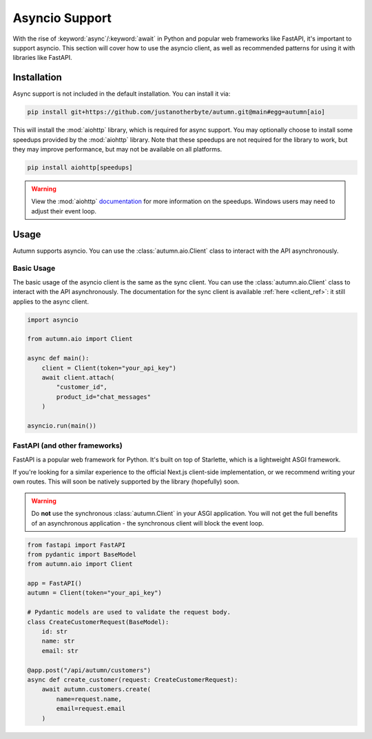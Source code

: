Asyncio Support
===============

With the rise of :keyword:`async`/:keyword:`await` in Python and popular web frameworks like FastAPI, it's important to support asyncio.
This section will cover how to use the asyncio client, as well as recommended patterns for using it with libraries like FastAPI.

Installation
------------

Async support is not included in the default installation. You can install it via:

.. code-block:: bash

    pip install git+https://github.com/justanotherbyte/autumn.git@main#egg=autumn[aio]

This will install the :mod:`aiohttp` library, which is required for async support. You may optionally choose to install some speedups provided by the :mod:`aiohttp` library.
Note that these speedups are not required for the library to work, but they may improve performance, but may not be available on all platforms.

.. code-block:: bash

    pip install aiohttp[speedups]

.. warning::
    View the :mod:`aiohttp` `documentation <https://docs.aiohttp.org/en/stable/speedups.html>`_ for more information on the speedups. Windows users may need to adjust their event loop.


Usage
-----

Autumn supports asyncio. You can use the :class:`autumn.aio.Client` class to interact with the API asynchronously.

Basic Usage
^^^^^^^^^^^

.. _client_ref: :class:`autumn.Client`

The basic usage of the asyncio client is the same as the sync client. You can use the :class:`autumn.aio.Client` class to interact with the API asynchronously.
The documentation for the sync client is available :ref:`here <client_ref>`: it still applies to the async client.

.. code-block:: python

    import asyncio

    from autumn.aio import Client

    async def main():
        client = Client(token="your_api_key")
        await client.attach(
            "customer_id",
            product_id="chat_messages"
        )

    asyncio.run(main())

FastAPI (and other frameworks)
^^^^^^^^^^^^^^^^^^^^^^^^^^^^^^^

FastAPI is a popular web framework for Python. It's built on top of Starlette, which is a lightweight ASGI framework.

If you're looking for a similar experience to the official Next.js client-side implementation, or we recommend writing your own routes.
This will soon be natively supported by the library (hopefully) soon.

.. warning::
    Do **not** use the synchronous :class:`autumn.Client` in your ASGI application.
    You will not get the full benefits of an asynchronous application - the synchronous client will block the event loop.

.. code-block:: python

    from fastapi import FastAPI
    from pydantic import BaseModel
    from autumn.aio import Client

    app = FastAPI()
    autumn = Client(token="your_api_key")

    # Pydantic models are used to validate the request body.
    class CreateCustomerRequest(BaseModel):
        id: str
        name: str
        email: str

    @app.post("/api/autumn/customers")
    async def create_customer(request: CreateCustomerRequest):
        await autumn.customers.create(
            name=request.name,
            email=request.email
        )